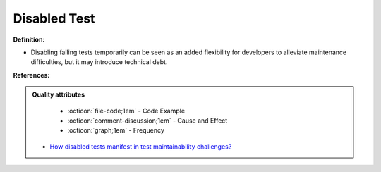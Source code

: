 Disabled Test
^^^^^
**Definition:**

* Disabling failing tests temporarily can be seen as an added flexibility for developers to alleviate maintenance difficulties, but it may introduce technical debt.


**References:**

.. admonition:: Quality attributes

    * :octicon:`file-code;1em` -  Code Example
    * :octicon:`comment-discussion;1em` -  Cause and Effect
    * :octicon:`graph;1em` -  Frequency

 * `How disabled tests manifest in test maintainability challenges? <https://dl.acm.org/doi/10.1145/3468264.3468609>`_

